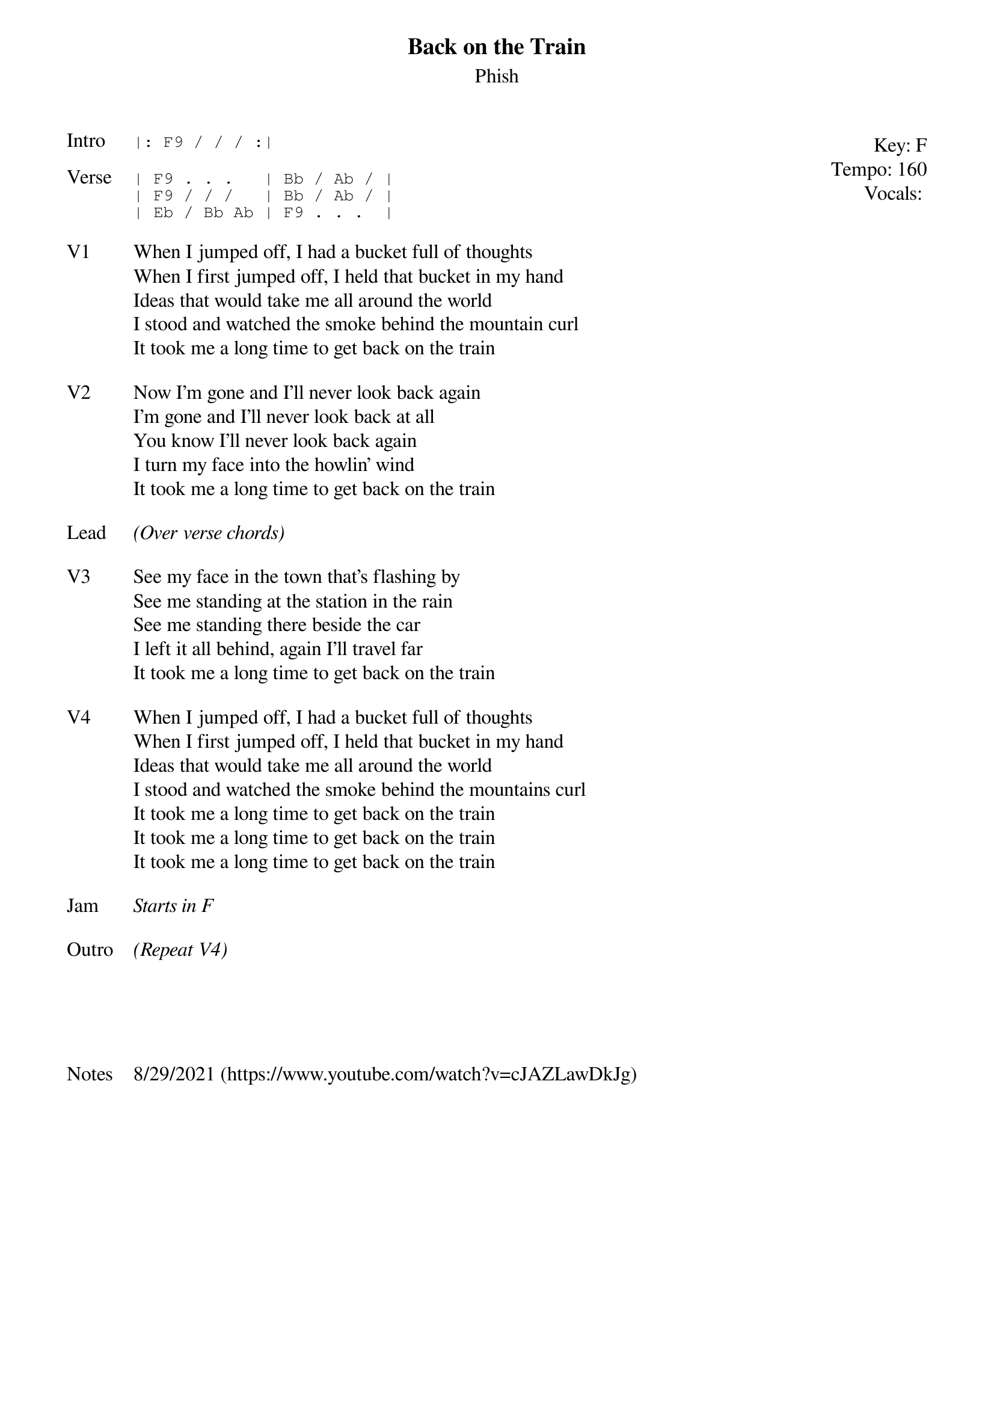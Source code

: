 {t: Back on the Train}
{st: Phish}
{key: F}
{tempo: 160}
{meta: vocals PJ}

{start_of_textblock label="" flush="right" anchor="line" x="100%"}
Key: %{key}
Tempo: %{tempo}
Vocals: %{vocals}
{end_of_textblock}
{sot: Intro}
|: F9 / / / :|
{eot}

{sot: Verse}
| F9 . . .   | Bb / Ab / |
| F9 / / /   | Bb / Ab / |
| Eb / Bb Ab | F9 . . .  |
{eot}

{sov: V1}
When I jumped off, I had a bucket full of thoughts
When I first jumped off, I held that bucket in my hand
Ideas that would take me all around the world
I stood and watched the smoke behind the mountain curl
It took me a long time to get back on the train
{eov}

{sov: V2}
Now I'm gone and I'll never look back again
I'm gone and I'll never look back at all
You know I'll never look back again
I turn my face into the howlin' wind
It took me a long time to get back on the train
{eov}

{sov: Lead}
<i>(Over verse chords)</i>
{eov}

{sov: V3}
See my face in the town that's flashing by
See me standing at the station in the rain
See me standing there beside the car
I left it all behind, again I'll travel far
It took me a long time to get back on the train
{eov}

{sov: V4}
When I jumped off, I had a bucket full of thoughts
When I first jumped off, I held that bucket in my hand
Ideas that would take me all around the world
I stood and watched the smoke behind the mountains curl
It took me a long time to get back on the train
It took me a long time to get back on the train
It took me a long time to get back on the train
{eov}

{sov: Jam}
<i>Starts in F</i>
{eov}

{sov: Outro}
<i>(Repeat V4)</i>
{eov}





{sov: Notes}
8/29/2021 (https://www.youtube.com/watch?v=cJAZLawDkJg)
{eov}
